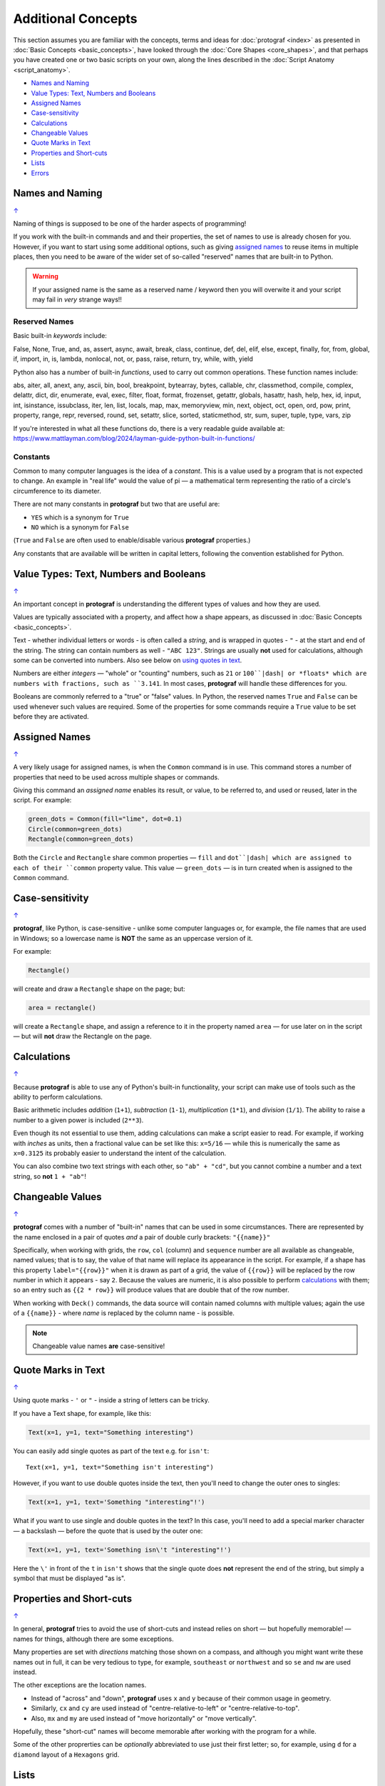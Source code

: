 ===================
Additional Concepts
===================

.. |dash| unicode:: U+2014 .. EM DASH SIGN

This section assumes you are familiar with the concepts, terms and ideas
for :doc:`protograf <index>` as presented in
:doc:`Basic Concepts <basic_concepts>`, have looked through the
:doc:`Core Shapes <core_shapes>`, and that perhaps you have created one
or two basic scripts on your own, along the lines described in the
:doc:`Script Anatomy <script_anatomy>`.

.. _table-of-contents-addcon:

-  `Names and Naming`_
-  `Value Types: Text, Numbers and Booleans`_
-  `Assigned Names`_
-  `Case-sensitivity`_
-  `Calculations`_
-  `Changeable Values`_
-  `Quote Marks in Text`_
-  `Properties and Short-cuts`_
-  `Lists`_
-  `Errors`_

.. _names-concept:

Names and Naming
================
`↑ <table-of-contents-addcon_>`_

Naming of things is supposed to be one of the harder aspects of programming!

If you work with the built-in commands and and their properties, the set
of names to use is already chosen for you. However, if you want to start
using some additional options, such as giving `assigned names`_ to reuse
items in multiple places, then you need to be aware of the wider set of
so-called "reserved" names that are built-in to Python.

.. WARNING::

   If your assigned name is the same as a reserved name / keyword then you
   will overwite it and your script may fail in *very* strange ways!!

.. _reserved-names-concept:

Reserved Names
--------------

Basic built-in *keywords* include:

False, None, True, and, as, assert, async, await, break, class,
continue, def, del, elif, else, except, finally, for, from, global,
if, import, in, is, lambda, nonlocal, not, or, pass, raise, return,
try, while, with, yield

Python also has a number of built-in *functions*, used to carry out common
operations. These function names include:

abs, aiter, all, anext, any, ascii, bin, bool,
breakpoint, bytearray, bytes, callable, chr, classmethod, compile,
complex, delattr, dict, dir, enumerate, eval, exec, filter, float,
format, frozenset, getattr, globals, hasattr, hash, help, hex, id,
input, int, isinstance, issubclass, iter, len, list, locals, map, max,
memoryview, min, next, object, oct, open, ord, pow, print, property,
range, repr, reversed, round, set, setattr, slice, sorted, staticmethod,
str, sum, super, tuple, type, vars, zip

If you're interested in what all these functions do, there is a very
readable guide available at:
https://www.mattlayman.com/blog/2024/layman-guide-python-built-in-functions/

Constants
---------

Common to many computer languages is the idea of a *constant*.  This is a
value used by a program that is not expected to change.  An example in
"real life" would the value of pi |dash| a mathematical term representing the
ratio of a circle's circumference to its diameter.

There are not many constants in **protograf** but two that are useful are:

- ``YES`` which is a synonym for ``True``
- ``NO``  which is a synonym for ``False``

(``True`` and ``False`` are often used to enable/disable various **protograf**
properties.)

Any constants that are available will be written in capital letters, following
the convention established for Python.


.. _value-types-concept:

Value Types: Text, Numbers and Booleans
=======================================
`↑ <table-of-contents-addcon_>`_

An important concept in **protograf** is understanding the different types
of values and how they are used.

Values are typically associated with a property, and affect how a shape
appears, as discussed in :doc:`Basic Concepts <basic_concepts>`.

Text - whether individual letters or words - is often called a *string*, and
is wrapped in quotes - ``"`` - at the start and end of the string.
The string can contain numbers as well - ``"ABC 123"``. Strings are usually
**not** used for calculations, although some can be converted into numbers.
Also see below on `using quotes in text <Quotes in Text>`_.

Numbers are either *integers* |dash| "whole" or "counting" numbers, such as
``21`` or ``100``|dash| or *floats* which are numbers with fractions, such as
``3.141``. In most cases,  **protograf** will handle these differences for you.

Booleans are commonly referred to a "true" or "false" values. In Python, the
reserved names ``True`` and ``False`` can be used whenever such values are
required.  Some of the properties for some commands require a ``True`` value
to be set before they are activated.


.. _assigned-names-concept:

Assigned Names
==============
`↑ <table-of-contents-addcon_>`_

A very likely usage for assigned names, is when the ``Common`` command is in
use.  This command stores a number of properties that need to be used across
multiple shapes or commands.

Giving this command an *assigned name* enables its result, or value, to be
referred to, and used or reused, later in the script.  For example:

.. code:: python

   green_dots = Common(fill="lime", dot=0.1)
   Circle(common=green_dots)
   Rectangle(common=green_dots)

Both the ``Circle`` and ``Rectangle`` share common properties |dash| ``fill``
and ``dot``|dash| which are assigned to each of their ``common`` property value.
This value |dash| ``green_dots`` |dash| is in turn created when is assigned
to the ``Common`` command.


.. _case-sensitivity-concept:

Case-sensitivity
================
`↑ <table-of-contents-addcon_>`_

**protograf**, like Python, is case-sensitive - unlike some computer
languages or, for example, the file names that are used in Windows; so a
lowercase name is **NOT** the same as an uppercase version of it.

For example:

.. code:: python

    Rectangle()

will create and draw a ``Rectangle`` shape on the page; but:

.. code:: python

    area = rectangle()

will create a ``Rectangle`` shape, and assign a reference to it in the
property named ``area`` |dash| for use later on in the script |dash| but
will **not** draw the Rectangle on the page.


.. _calculation-concept:

Calculations
============
`↑ <table-of-contents-addcon_>`_

Because **protograf** is able to use any of Python's built-in functionality,
your script can make use of tools such as the ability to perform calculations.

Basic arithmetic includes *addition* (``1+1``), *subtraction* (``1-1``),
*multiplication* (``1*1``), and *division* (``1/1``).  The ability to raise
a number to a given power is included (``2**3``).

Even though its not essential to use them, adding calculations can make a
script easier to read. For example, if working with *inches* as units, then a
fractional value can be set like this: ``x=5/16`` |dash| while this is
numerically the same as ``x=0.3125`` its probably easier to understand the
intent of the calculation.

You can also combine two text strings with each other, so ``"ab" + "cd"``, but
you cannot combine a number and a text string, so **not** ``1 + "ab"``!


.. _changeable-values-concept:

Changeable Values
=================
`↑ <table-of-contents-addcon_>`_

**protograf** comes with a number of "built-in" names that can be used in
some circumstances.  There are represented by the name enclosed in a pair of
quotes *and* a pair of double curly brackets: ``"{{name}}"``

Specifically, when working with grids, the ``row``, ``col`` (column) and
``sequence`` number are all available as changeable, named values; that is
to say, the value of that name will replace its appearance in the script.
For example, if a shape has this property ``label="{{row}}"`` when it is
drawn as part of a grid, the value of ``{{row}}`` will be replaced by the row
number in which it appears - say ``2``.  Because the values are numeric, it
is also possible to perform `calculations`_ with them; so an entry such as
``{{2 * row}}`` will produce values that are double that of the row number.

When working with ``Deck()`` commands, the data source will contain named
columns with multiple values; again the use of a ``{{name}}`` - where *name*
is replaced by the column name - is possible.

.. NOTE::

    Changeable value names **are** case-sensitive!


.. _quote-marks-concept:

Quote Marks in Text
===================
`↑ <table-of-contents-addcon_>`_

Using quote marks - ``'`` or ``"`` - inside a string of letters can be
tricky.

If you have a Text shape, for example, like this:

.. code:: python

   Text(x=1, y=1, text="Something interesting")

You can easily add single quotes as part of the text e.g. for ``isn't``::

   Text(x=1, y=1, text="Something isn't interesting")

However, if you want to use double quotes inside the text, then you'll
need to change the outer ones to singles:

.. code:: python

   Text(x=1, y=1, text='Something "interesting"!')

What if you want to use single and double quotes in the text? In this
case, you'll need to add a special marker character |dash| a backslash |dash|
before the quote that is used by the outer one:

.. code:: python

   Text(x=1, y=1, text='Something isn\'t "interesting"!')

Here the ``\'`` in front of the ``t`` in ``isn't`` shows that the single
quote does **not** represent the end of the string, but simply a symbol that
must be displayed "as is".


.. _short-cuts-concept:

Properties and Short-cuts
=========================
`↑ <table-of-contents-addcon_>`_

In general, **protograf** tries to avoid the use of short-cuts and instead
relies on short |dash| but hopefully memorable! |dash| names for things,
although there are some exceptions.

Many properties are set with *directions* matching those shown on a compass,
and although you might want write these names out in full, it can be very
tedious to type, for example, ``southeast`` or ``northwest`` and so
``se`` and ``nw`` are used instead.

The other exceptions are the location names.

- Instead of "across" and "down", **protograf** uses ``x`` and ``y`` because
  of their common usage in geometry.
- Similarly, ``cx`` and ``cy`` are used instead of "centre-relative-to-left"
  or "centre-relative-to-top".
- Also, ``mx`` and ``my`` are used instead of "move horizontally" or
  "move vertically".

Hopefully, these "short-cut" names will become memorable after working with
the program for a while.

Some of the other proprerties can be *optionally* abbreviated to use just their
first letter; so, for example, using ``d`` for a ``diamond`` layout of a
``Hexagons`` grid.


.. _lists-concept:

Lists
=====
`↑ <table-of-contents-addcon_>`_

Lists are a particularly useful way to collate, or group, related items
so that they can be processed together.

You may be familiar with examples such as grocery lists or to-do lists.
A list is normally written as a series of items, each separated with a
comma. For example; apples, oranges, bananas and plums.

A list can also be written vertically in the form of a number of bullets:

-  first,
-  second, and
-  third.

A column in a spreadsheet can be thought of as such a vertical list,
although you would not usually use an "and" in it!

Lists in **protograf** are written in a similar way but they need to
be identified by wrapping them at their start and end by the use of
*brackets*.

The brackets that are used are so-called **square brackets** |dash| ``[``
and ``]``. Items in the list must be separated by commas.

-  If they are numbers, then that's all you need: for example,
   ``[1, 3, 5, 7]`` - this list is a series of odd numbers.
-  If they are words, or strings of text then each item must be wrapped
   in quotes: for example, ``['apples', 'oranges', 'bananas', 'plums']``
   or ``["apples", "oranges", "bananas", "plums"]`` |dash| remember that
   quotes can be single or double but not a mix of both!

.. NOTE::

   Note that there is **no** use of the word "and" in these lists!

A list is normally given an assignment to store it in memory for use by
the script; for example:

.. code:: python

   groceries = ['apples', 'oranges', 'bananas', 'plums']

This is so that the list can be referred to in the script by using the
shorthand reference name |dash| in this case ``groceries``. There are various
examples of the use of lists of elsewhere in these documents and also in
the script examples.

.. _script-errors:

Errors
======
`↑ <table-of-contents-addcon_>`_

A situation that you will often encounter, especially as your script gets
longer and more complex, is the appearance of errors.

While **protograf** will attempt to check many details of the script,
its very unlikely to be able to catch every mistake that might be made.

It will do some basic error checking as to whether correct values have
been assigned to properties; so:

.. code:: python

    Rectangle(height="a")

will cause this error when the script is run::

    FEEDBACK:: The "a" is not a valid float number!
    FEEDBACK:: Could not continue with program.

because the ``height`` is meant to be a number, not text.

In some cases, instructions will **not** cause an error, but they will simply
be ignored, for example:

.. code:: python

    Rectangle(corner="a")

will still draw a ``Rectangle``; the meaning of ``corner`` is unknown so it will
simply be skipped.

This next error is a simple one but possible hard to "see" why:

.. code:: python

   WIDTH = 6.99,
   HEIGHT = 12.07

   FEEDBACK:: The value "(6.99,)" is not a valid float number!

The reason for it is the extra ``,`` at the end of the first line; Python will
"automagically" turn this into a set of numbers |dash| in this case a set with
only a single value.  The rest of the script is expecting to work with a
normal number and so it display this error.


Python-specific Errors
----------------------

"Under the hood" Python will itself also report on various errors, for example:

.. code:: python

   Arc(x=1, y=1, x=2, y1=3)
                 ^^^
   SyntaxError: keyword argument repeated: x

Python attempts to identify the type and location of the error - a
``SyntaxError`` is just a grammar error of some type - as well as what
the cause *might* be. Here, it found that you have used the property ``x``
twice, so in this case you might need to change the second one to ``x1`` --
which  is probably the intended one:

.. code:: python

   Arc(x=1, y=1, x1=2, y1=3)

Another example:

.. code:: python

   Rectangle(height=1.5, stroke="green", fill=bred)
                                              ^^^^
   NameError: name 'bred' is not defined

In this case, the script uses the name of something - ``bred`` - which
is unknown. It could be a simple spelling mistake e.g. here it should be
``"red"`` *or* possibly you'd meant to assign the word ``bred`` to a
particular customised color before using it for the ``Rectangle``:

.. code:: python

   bred = "#A0522D"
   Rectangle(height=1.5, stroke="green", fill=bred)

Another example:

.. code:: python

   paper="A8" cards=9
            ^^
   SyntaxError: invalid syntax. Perhaps you forgot a comma?

Another ``SyntaxError`` where Python tries to assess what the cause
might be. Here, you'd need to add a ``,`` (comma) at the end of setting the
``paper="A8"`` property as each property in the list **must** be comma-separated
(a space is not sufficient) as follows:

.. code:: python

   paper="A8", cards=9


.. NOTE::

  Needless to say, many articles and book chapters have been devoted to how
  one goes about finding problems or errors - one example is:
  http://greenteapress.com/thinkpython/html/thinkpython002.html#toc6 (and there
  are other chapters in this same book that may also be of help).
